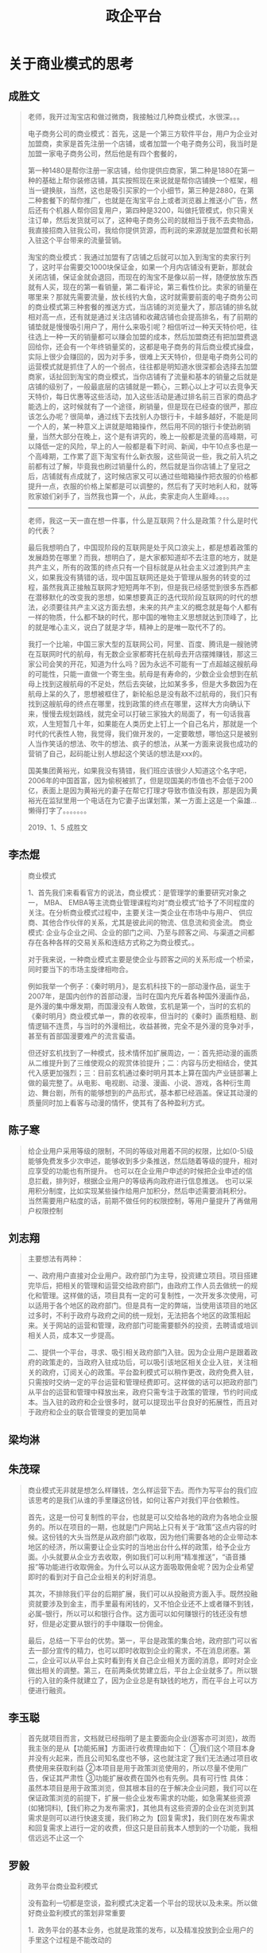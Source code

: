 #+TITLE: 政企平台



* 关于商业模式的思考
** 成胜文

#+BEGIN_QUOTE
老师，我开过淘宝店和做过微商，我接触过几种商业模式，水很深。。。

电子商务公司的商业模式：首先，这是一个第三方软件平台，用户为企业对加盟商，卖家是首先注册一个店铺，或者加盟一个电子商务公司，我当时是加盟一家电子商务公司，然后他是有四个套餐的，

第一种1480是帮你注册一家店铺，给你提供应商家，第二种是1880在第一种的基础上帮你装修店铺，其实按照现在来说就是帮你店铺换一个框架，相当一键换肤，当然，这也是吸引买家的一个小细节，第三种是2880，在第二种套餐下的帮你推广，也就是在淘宝平台上或者浏览器上推送小广告，然后还有个机器人帮你回复用户，第四种是3200，叫做托管模式，你只需关注订单，然后发货就可以了，这种电子商务公司的就相当于我不去卖物品，我直接招商入驻我公司，我给你提供货源，而利润的来源就是加盟费和长期入驻这个平台带来的流量营销。

淘宝的商业模式：我通过加盟有了店铺之后就可以加入到淘宝的卖家行列了，这时平台需要交1000块保证金，如果一个月内店铺没有更新，那就会关闭店铺，保证金就会退回，而现在的淘宝不是像以前一样，随便放放东西就有人买，现在的第一看销量，第二看评论，第三看性价比。卖家的销量在哪里来？那就先需要流量，放长线钓大鱼，这时就需要前面的电子商务公司的商业模式第三种套餐的推送方式，当店铺的浏览量大了，那店铺的排名就相对高一点，还有就是通过关注店铺和收藏店铺也会提高排名，有了前期的铺垫就是慢慢吸引用户了，用什么来吸引呢？相信听过一种天天特价吧，往往选上一种一天的销量都可以赚会加盟的成本，然后加盟商还有把加盟费退回给你，还会有一个年终销量奖的，这都是电子商务的背后商业模式操盘，实际上很少会赚回的，因为对手多，很难上天天特价，但是电子商务公司的运营模式就是抓住了人的一个弱点，往往都是明知道水很深都会选择去加盟商家，话扯回到淘宝的商业模式，当你店铺有了流量和基本的销量之后就是店铺的级别了，一般最底层的店铺就是一颗心，三颗心以上才可以去竞争天天特价，每日优惠等这些活动，加入这些活动是通过排名前三百家的商品才能选上的，这时候就有了一个途径，刷销量，但是现在已经查的很严，那应该怎么办呢？很简单，通过线下去找别人办银行卡，卡越多越好，不能是同一个人的，某一种意义上讲就是暗箱操作，然后用不同的银行卡使劲刷销量，当然大部分在晚上，这个是有讲究的，晚上一般都是流量的高峰期，可以降低一定的风险，早上的人一般都是看下时间、新闻，中午10点多也是一个高峰期，工作累了逛下淘宝有什么新衣服，这些简说一些，我之前入坑之前都有过了解，毕竟我也刷过销量什么的，然后就是当你店铺上了皇冠之后，店铺就有点成就了，这时候店家又可以通过些暗箱操作把衣服的价格都提升一点，衣服的价格上架都是可以调整的，然后有了天时地利人和，就等败家娘们剁手了，当然我也算一个，从此，卖家走向人生巅峰。。。。

--------------------

老师，我这一天一直在想一件事，什么是互联网？什么是政策？什么是时代的代表？

最后我想明白了，中国现阶段的互联网是处于风口浪尖上，都是想着政策的发展趋势在哪里？而我，想明白了，是大家都知道却不去注意的地方，就是共产主义，所有的政策的终点只有一个目标就是从社会主义过渡到共产主义，如果我没有猜错的话，现中国互联网还是处于管理从服务的转变的过程，虽然我真正接触互联网才短短两年不到，但是我已经感觉到很多东西都在潜移默化的改变我的思想，如果想要真正的迭代现阶段互联网的时代的想法，必须要往共产主义这方面去想，未来的共产主义的概念就是每个人都有一样的物质，什么都不缺的时代，那中国的唯物主义思想就达到顶峰了，比的就是唯心主义，说白了就是才华，精神上的是唯一取代不了的。

我打一个比喻，中国三家大型的互联网公司，阿里、百度、腾讯是一艘驰骋在互联网时代的航母，有无数企业家都寄托在航母去开店摆摊赚钱，那这三家公司会笑的开花，知道为什么吗？因为永远不可能有一丁点超越这艘航母的可能性，只能一直做一个寄生虫。航母是有寿命的，少数企业会想到在航母上找到这艘航母的不足处，然后去突破，比如某多多，但是大多数因为在航母上呆的久了，思想被框住了，新轮船总是没有敌不过航母的，我们只有找到这艘航母的终点在哪里，找到政策的终点在哪里，这样大方向确认下来，慢慢去规划路线，就完全可以打破三家独大的局面了，有一句话我喜欢，人生短暂几十年，如果能在人类历史上钉上一个自己名片，那就是一个时代的代表性人物，我觉得，我们做开发的，一定要敢想，哪怕这只是被别人当作笑话的想法、吹牛的想法、疯子的想法，从某一方面来说我也成功的营销了自己，起码能让别人想起这个笑话的想法是xxx的。

国美集团黄裕光，如果我没有猜错，我们班应该很少人知道这个名字吧，2006年的中国首富，因为偷税被抓了，但是现国美的市值也不会低于200亿，表面上是因为黄裕光的妻子在帮它打理才导致市值没有跌，那是因为黄裕光在监狱里用一个电话在为它妻子出谋划策，某一方面上这是一个枭雄...懒得打字了。。。。。。。
                                                                                                                                       
                                                                                                                                       2019、1、5    成胜文
#+END_QUOTE

** 李杰焜

#+BEGIN_QUOTE
商业模式

1、首先我们来看看官方的说法，商业模式：是管理学的重要研究对象之一， MBA、 EMBA等主流商业管理课程均对“商业模式”给予了不同程度的关注。在分析商业模式过程中，主要关注一类企业在市场中与用户、 供应商、其他合作伙伴的关系，尤其是彼此间的物流、信息流和资金流。 商业模式: 企业与企业之间、企业的部门之间、乃至与顾客之间、与渠道之间都存在各种各样的交易关系和连结方式称之为商业模式。。

对于我来说，一种商业模式主要是使企业与顾客之间的关系形成一个桥梁，同时要当下的市场主旋律相吻合。

例如我举一个例子：《秦时明月》，是玄机科技下的一部动漫作品，诞生于2007年，是国内创作的首部动漫，当时在国内充斥着各种国外漫画作品，是外漫的集中爆发期，而国漫没有人敢做，玄机是第一个，当时的玄机的《秦时明月》商业模式单一，靠的收视率，但当时的《秦时》画质粗糙、剧情逻辑不连贯，与当时的外漫相比，收益甚微，完全不是外漫的竞争对手，甚至有首部国漫要难产的流言蜚语。

但还好玄机找到了一种模式，技术情怀加扩展周边，一：首先把动漫的画质从二维提升到了三维使观众的观赏体验提升；二：内容与历史相结合，使其代入感更加强烈；三：目前玄机通过秦时明月其本上算在国内产业链部署上做的最完整了。从电影、电视剧、动漫、漫画、小说、游戏，各种衍生周边、舞台剧，所有的能够想到的产品形式，基本都已经涵盖。保证其动漫的质量同时加上看客与动漫的情怀，使其有了各种盈利方式。
#+END_QUOTE

** 陈子寒

#+BEGIN_QUOTE
给企业用户采用等级的限制，不同的等级对用着不同的权限，比如(0-5)级 能够免费发多少次申述，能够收到多少条推送，然后随着等级的提升，相对应享受的功能也有所提升。
也可以在企业用户申述的时候把企业申述的信息拦截，排列好，根据企业用户的等级再向政府进行信息推送。
也可以采用积分制度，比如实现某些操作给用户加积分，然后申述需要消耗积分。
当然需要用户粘度的话，前期不做任何的权限控制，等用户量提升了再做用户权限控制
#+END_QUOTE

** 刘志翔

#+BEGIN_QUOTE
主要想法有两种：

一、政府用户直接对企业用户。政府部门为主导，投资建立项目。项目搭建完毕后，把相关的管理和运营交给政府部门，由政府工作人员去做统一的规化和管理。这样做的话，项目具有一定的可复制性，一次开发多次使用，可以适用于各个地区的政府部门。但是具有一定的弊端，当使用该项目的地区过多时，不利于政府与政府之间的统一规划，无法把各个地区的政策相起来。关于网站的运营和管理，政府部门可能需要额外的投资，去聘请或培训相关人员，成本又一步提高。

二、提供一个平台，寻求、吸引相关政府部门入驻。因为企业用户是跟着政府的政策走的，当政府入驻成功后，可以吸引该地区相关企业入驻，关注相关的政府，订阅关心的政策。平台盈利模式可以稍作更改，政府免费入驻，只需按时交纳一定的平台运营和管理经费即可。这样做的话可以把政府部门从平台的运营和管理中释放出来，政府只需专注于政策的管理，节约时间成本。当入驻的政府和企业很多时，就可以提现出平台良好的拓展性，而且对于政府和企业的联合管理变的更加简单
#+END_QUOTE

** 梁均淋

#+BEGIN_QUOTE

#+END_QUOTE

** 朱茂琛

#+BEGIN_QUOTE
商业模式无非就是想怎么样赚钱，怎么样运营下去。而作为写平台的我们应该思考的是我们从谁的手里赚这份钱，如何让客户对我们平台依赖性。

首先，这是一份可复制性的平台，也就是可以交给各地的政府为各地企业服务的。所以在项目的一期，也就是门户网站上只有关于“政策”这点内容的时候。这份钱的大头当然是从政府部门收取，因为他们需要各地的企业带动本地区的经济，所以需要让企业实时的当地出台什么样的政策，给予企业方面。小头就要从企业方去收取，例如我们可以利用“精准推送”，“语音播报”等功能进行收取佣金。为什么可以从这方面吸取佣金呢？因为企业希望即时的看到对于自己企业相关的利好消息。

其次，不排除我们平台的后期扩展，我们可以从投融资方面入手。既然投融资就要涉及到金主，而手里最有闲钱的，又不怕企业还不上或者赚不到钱，必属--银行，所以可以和银行合作。这方面可以如何赚银行的钱还没有想好，但是必定要从银行的手中赚取一份佣金。

最后，总结一下平台的优势。第一，平台是政策的集合地，政府部门可以省去一部分宣传的精力，也可以即时收取到企业的需求，不在消息闭塞。第二，企业可以从平台上实时看到有关自己企业相关方面的消息，即时对企业做出相关的调整。第三，在前两条优势建立后，平台上企业就多了。所以银行的入驻的条件就建立了，因为企业总是有缺钱的地方，而在平台上可以方便进行融资。
#+END_QUOTE

** 李玉聪

#+BEGIN_QUOTE
首先就项目而言，文档就已经指明了是主要面向企业(游客亦可浏览)，故而我主张的是从【功能拓展】方面进行收费理由如下：
①我们这个项目本身并没有火起来，而且公司知名度也不够，这也就注定了我们无法通过项目收费使用来获取利益
②本项目是用于政策浏览使用的，所以尽量不使用广告，保证其严肃性
③功能扩展收费在国外也有先例。具有可行性
具体：
虽然本项目是用于政策浏览，但其根本目的在于解决企业问题，我们可以在保证政策浏览的前提下，扩展一些企业发布需求的功能，如急需某些资源(如猪饲料),【我们称之为发布需求】，其他具有这些资源的企业在浏览到其需求是则可以进行快速支援，我们称之为【回复需求】，我们则在发布需求和回复需求上进行一定的收费，但这只是目前我本人想到的一个功能，我相信远远不止这一个
#+END_QUOTE

** 罗毅

#+BEGIN_QUOTE
政务平台商业盈利模式

没有盈利一切都是空谈，盈利模式决定着一个平台的现状以及未来。所以做好商业盈利模式的策划非常重要

1．政务平台的基本业务，也就是政策的发布，以及精准投放到企业用户的手里这个过程是不能改动的

1)采集 -> 审核 -> 发布

2)编辑 -> 发布

3)企业用户 -> 订阅 -> 政策投放

2．平台的盈利，都需要在用户的基数多的情况下才能进行。那我们平台开发完成后可以申报政府的投资。把平台的权限给到当地政府，而这个平台的模式也是可以复制的，不仅珠海本地，以及其他地方都可以使用这个模式。也就是一次性半买断的行为，为什么叫做半买断？我们需要平台运行时候企业用户访问的记录做一个大数据，这些大数据也是决定着我们以后的盈利做铺垫

3．当我们的企业用户有一定的数量之后，可以根据大数据的情况分析出那些企业，那种企业，需要一些什么服务，而这些数据分析出来的数据，我们可以通过这些数据来针对不同的企业去提供给不同的第三方做其他的服务，例如数据上反映出某些企业有某些需求，那我们作为运营者就可以给第三方提供供求，第三方从我们这里得到脱敏后的数据，作为交换支付酬劳、大数据不仅可以做这一点，因为大数据简化了决策流程，不要看“为什么”，只需要看“是什么” ，从因果关系变成了相关关系。比如蛋挞的销量与飓风天气有关，啤酒放在尿不湿旁边会卖得更好。在这里，我们不一定非得知道为什么飓风一来蛋挞销量就会上升，只需要知道两者之间存在这种关联即可。大数据对平台以后发展的道路有很大的帮助。

4．我们不仅可以做大数据盈利模式，还可以做增值服务，鸡蛋不要放在同一个篮子里面。但是最主要的还是不能改变最基本的服务，也就是第一点提到的。
#+END_QUOTE

** 方成龙

#+BEGIN_QUOTE
我认为这个商业的模式主要是这样的：企业<-- 平台 -->政府，我们提供平台给企业，不过也要分特权的。就像QQ开会员那样，企业如果开"普通会员"，我们可以每个月推送相应的政策信息给他们。如果开"超级会员"，我们可以一对一对他提出的问题，进行分析，从而寻找相应的政策。政府使用我们这个平台的话，开"会员"的方式肯定是不行的。毕竟政策是政府颁发出来的，政府想要的是收集各个企业的问题。所以对政府可以进行季度收费或者月收费。把企业的问题都分起类来，方便政府笼统的颁布相应的政策！
#+END_QUOTE

** 欧健平

#+BEGIN_QUOTE
1、平台出来后，每谈拢一个地方政府，我们就可以直接给定一个账号政府，用于发布相关政策，只给一个账号是为了避免账号泛滥
2、谈拢政府后，为了能让平台能运行起来，并有访问量，我们就需要去和企业谈了。
3、每一间企业免费体验一个月，后续每月需要缴费，平台会推出月卡，季度卡，年卡这3种缴费方式。如果没有缴费，你只能阅读平台推荐的，订阅功能会自动关闭。
4、也有会员缴费方式，如果升级为会员缴费方式，那么，我们就不需要向平台缴纳平常的费用。
5、一星会员：平台会对用户开放订阅功能
   二星会员：平台会对用户开放精准推送功能、提诉求面板（延迟发送到政府工作人员的信息箱中）以及一星会员所拥有的权利
   三星会员：平台会对用户开放企业交流版块、以及诉求及时发出权利（企业可以通过这个版块进行交谈，相当于一个讨论群）以及二星会员所拥有的权利。
6、每个企业账号一个月只能拥有一次发诉求的限制，如果需要提交第二次诉求，非三星会员需缴费，三星会员只拥有两次机会，如再需要，需缴费。
#+END_QUOTE

** 如梦初醒

#+BEGIN_QUOTE
政企营

(作为政府政策和企业交互的一个平台)


   作为一项政策与企业交互的平台，我们秉着向政府大众服务的心态把平台做大做强，以从千万相同平台官网中脱颖而出。本平台在与以往政策官网不同之处，我们不仅继承了原本政府官网对政策的收集和分类等，还额外扩展了对政策的精准推送以及相关企业之间的信息推送等。我们先从珠海市开始，然后到省、国进发。

   对于政策，在前期来说我们无法强迫政府等相关部门入驻我们的平台，所以我们主要的信息来源是从政府相关的官网进行收集，一方面我们可以解决政策真实性的问题，另一方面我们还可以进一步的加入标签、类型、范围等分类（为了后期不仅能精准推送，还能做到相关企业之前的信息互动）。中后期可再加入新闻、演讲、市文化，可以多种情势的推广国情、市情。

   对于大众，所有人在我们的平台都可以以游客的方式进行体验，可以很直接的感受到我们主页的信息量和分类明细。对于游客，可以在公告栏中收到主席演讲、市级大事。对于企业，不同的企业规模、企业方向收到相关值得阅读政策。对于营销，我们可以通过它销售的东西还可以接收到一些相关的信息和物品，比如：养殖的还可以接收到屠宰的信息（可以理解出一种一条龙的服务）。还有很多就不一一介绍了，除了游客之外，其它的企业什么的都需要进行用户和个人信息企业信息的注册，这样我们我们就可以根据用户的每一步操作，和注册的信息做到精准的推送。

   对于政府，在中期我们的政策以及用户流量等信息不断膨大后，我们可以向当地政府推售我们的平台，在政府方部署我们的平台，在有新政策推出或新闻那些时，政府可以直接在我们平台进行发布，这样就可以从之前政府对企业当方面的对接升为双方的交互，政府不仅可以了解到企业、营销、游客的信息、反馈、关注点，企业也可以时时的关注到政策、国家动向。当然，在维护和运营方面还是由我们来负责，向政府商谈相应的开发费用和维护未用。

   对于未来发展，我们可以接入一些语音合成，和所谓的专家分析，还有企业招聘、公务员讲座等等功能以及业务，形成我们如上所说的一条龙服务。这样可以让游客更好的了解到本市的信息，也可以然刚入住的外地人了解到本市的情形。
#+END_QUOTE
** 偶遇

#+BEGIN_QUOTE
一、什么是商业模式

商业模式是由创业者，提出的一套能实现赚钱的模式，只要能稳赚钱，就是好的商业模式。
有一个好的商业模式，成功就有了一半的保证，具体就是通过什么途径或方式来赚钱。
首先：是一个满足消费者的需求的系统，这个系统能为消费者提供有效的服务，因此还要具备有自己能复制且别人不能复制，或者自己在复制中占据市场优势的地位。


二、商业模式六要素：
1、定位
2、业务系统
3、关键资源能力
4、盈利模式
5、自由现金流结构
6、企业价值


三、免费模式
免费模式是最伟大的商业模式，很多人看不懂背后的商机，免费模式可以给大家带来好处有
1、带来人气
2、有助于品牌的传播
3、让过客成为顾客
就像谷歌一样，使用都是免费，为什么能赚那么多钱，就是这个道理。
#+END_QUOTE

** 冰点

#+BEGIN_QUOTE
关于上个星期班里讨论的商业模式，有关政企云这个项目来说，该项目的商业模式，上周也有同学分享的很不错，继上次的分享收获和自我的理解总结一下该项目的商业模式。
商业模式在我的理解之中就是商业的一种形式。对于进行项目商业化的管理。在做项目之前要明确项目的目的是为了做什么。有什么功能，可以为什么人员服务，以及如何才能让这个项目有价值的体现，
在项目启动之初就要考虑这些问题，关于怎样让这个项目体现出价值，项目就要有一定的商业模式。
政企云这个项目来说：主要是政策的采集和信息的发布以及用户的订阅等等，政策的采集都是比较权威的，因为这些政策信息必须要保证准确性。信息的发布也需要保证间隔性，在不同的时间段发布不同的信息。
我觉得用户的订阅就有一定的商业模式了，一个用户的订阅意味着有人在使用这个项目，这个项目就有价值，如果能保证每条政策的发布对每个用户都有参考价值，那么就能吸引跟多人来使用这个项目。这就是我认为这个项目的初级商业模式，当然还有很多模式需要我们去探索。
#+END_QUOTE

